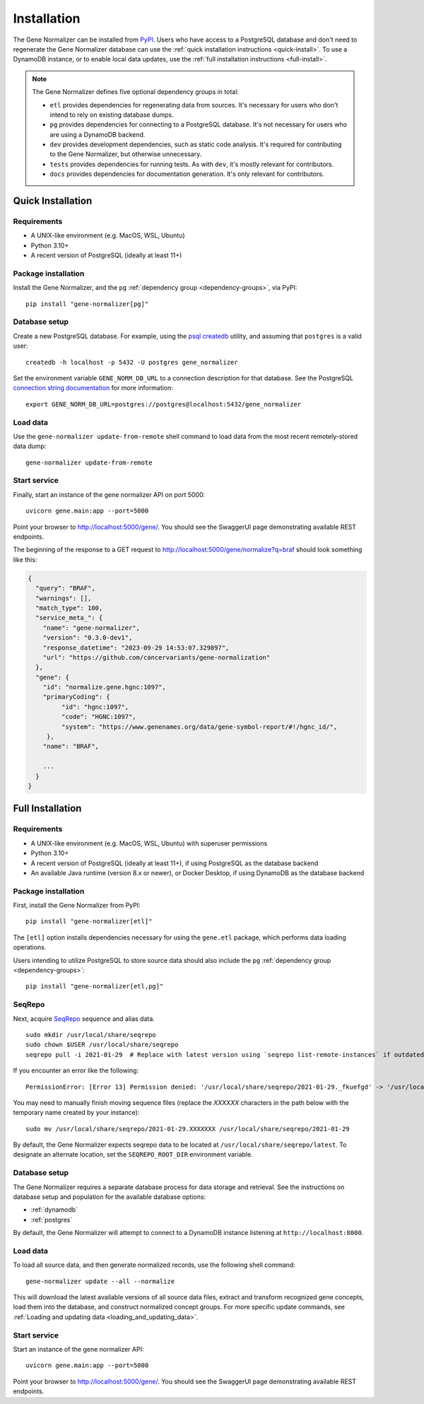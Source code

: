 Installation
============

The Gene Normalizer can be installed from `PyPI <https://pypi.org/project/gene-normalizer/>`_. Users who have access to a PostgreSQL database and don't need to regenerate the Gene Normalizer database can use the :ref:`quick installation instructions <quick-install>`. To use a DynamoDB instance, or to enable local data updates, use the :ref:`full installation instructions <full-install>`.

.. _dependency-groups:

.. note::

    The Gene Normalizer defines five optional dependency groups in total:

    * ``etl`` provides dependencies for regenerating data from sources. It's necessary for users who don't intend to rely on existing database dumps.
    * ``pg`` provides dependencies for connecting to a PostgreSQL database. It's not necessary for users who are using a DynamoDB backend.
    * ``dev`` provides development dependencies, such as static code analysis. It's required for contributing to the Gene Normalizer, but otherwise unnecessary.
    * ``tests`` provides dependencies for running tests. As with ``dev``, it's mostly relevant for contributors.
    * ``docs`` provides dependencies for documentation generation. It's only relevant for contributors.

.. _quick-install:

Quick Installation
------------------

Requirements
++++++++++++

* A UNIX-like environment (e.g. MacOS, WSL, Ubuntu)
* Python 3.10+
* A recent version of PostgreSQL (ideally at least 11+)

Package installation
++++++++++++++++++++

Install the Gene Normalizer, and the ``pg`` :ref:`dependency group <dependency-groups>`, via PyPI::

    pip install "gene-normalizer[pg]"

Database setup
++++++++++++++

Create a new PostgreSQL database. For example, using the `psql createdb <https://www.postgresql.org/docs/current/app-createdb.html>`_ utility, and assuming that ``postgres`` is a valid user: ::

    createdb -h localhost -p 5432 -U postgres gene_normalizer

Set the environment variable ``GENE_NORM_DB_URL`` to a connection description for that database. See the PostgreSQL `connection string documentation <https://www.postgresql.org/docs/current/libpq-connect.html#LIBPQ-CONNSTRING>`_ for more information: ::

   export GENE_NORM_DB_URL=postgres://postgres@localhost:5432/gene_normalizer

Load data
+++++++++

Use the ``gene-normalizer update-from-remote`` shell command to load data from the most recent remotely-stored data dump: ::

    gene-normalizer update-from-remote

Start service
+++++++++++++

Finally, start an instance of the gene normalizer API on port 5000: ::

    uvicorn gene.main:app --port=5000

Point your browser to http://localhost:5000/gene/. You should see the SwaggerUI page demonstrating available REST endpoints.

The beginning of the response to a GET request to http://localhost:5000/gene/normalize?q=braf should look something like this:

.. code-block::

   {
     "query": "BRAF",
     "warnings": [],
     "match_type": 100,
     "service_meta_": {
       "name": "gene-normalizer",
       "version": "0.3.0-dev1",
       "response_datetime": "2023-09-29 14:53:07.329897",
       "url": "https://github.com/cancervariants/gene-normalization"
     },
     "gene": {
       "id": "normalize.gene.hgnc:1097",
       "primaryCoding": {
            "id": "hgnc:1097",
            "code": "HGNC:1097",
            "system": "https://www.genenames.org/data/gene-symbol-report/#!/hgnc_id/",
        },
       "name": "BRAF",

       ...
     }
   }

.. _full-install:

Full Installation
-----------------

Requirements
++++++++++++

* A UNIX-like environment (e.g. MacOS, WSL, Ubuntu) with superuser permissions
* Python 3.10+
* A recent version of PostgreSQL (ideally at least 11+), if using PostgreSQL as the database backend
* An available Java runtime (version 8.x or newer), or Docker Desktop, if using DynamoDB as the database backend

Package installation
++++++++++++++++++++

First, install the Gene Normalizer from PyPI: ::

    pip install "gene-normalizer[etl]"

The ``[etl]`` option installs dependencies necessary for using the ``gene.etl`` package, which performs data loading operations.

Users intending to utilize PostgreSQL to store source data should also include the ``pg`` :ref:`dependency group <dependency-groups>`: ::

    pip install "gene-normalizer[etl,pg]"

SeqRepo
+++++++

Next, acquire `SeqRepo <https://github.com/biocommons/biocommons.seqrepo>`_ sequence and alias data. ::

    sudo mkdir /usr/local/share/seqrepo
    sudo chown $USER /usr/local/share/seqrepo
    seqrepo pull -i 2021-01-29  # Replace with latest version using `seqrepo list-remote-instances` if outdated

If you encounter an error like the following: ::

    PermissionError: [Error 13] Permission denied: '/usr/local/share/seqrepo/2021-01-29._fkuefgd' -> '/usr/local/share/seqrepo/2021-01-29'

You may need to manually finish moving sequence files (replace the `XXXXXX` characters in the path below with the temporary name created by your instance): ::

    sudo mv /usr/local/share/seqrepo/2021-01-29.XXXXXXX /usr/local/share/seqrepo/2021-01-29

By default, the Gene Normalizer expects seqrepo data to be located at ``/usr/local/share/seqrepo/latest``. To designate an alternate location, set the ``SEQREPO_ROOT_DIR`` environment variable.


Database setup
++++++++++++++

The Gene Normalizer requires a separate database process for data storage and retrieval. See the instructions on database setup and population for the available database options:

* :ref:`dynamodb`
* :ref:`postgres`

By default, the Gene Normalizer will attempt to connect to a DynamoDB instance listening at ``http://localhost:8000``.

Load data
+++++++++

To load all source data, and then generate normalized records, use the following shell command: ::

    gene-normalizer update --all --normalize

This will download the latest available versions of all source data files, extract and transform recognized gene concepts, load them into the database, and construct normalized concept groups. For more specific update commands, see :ref:`Loading and updating data <loading_and_updating_data>`.

.. _starting-service:

Start service
+++++++++++++

Start an instance of the gene normalizer API: ::

    uvicorn gene.main:app --port=5000

Point your browser to http://localhost:5000/gene/. You should see the SwaggerUI page demonstrating available REST endpoints.
